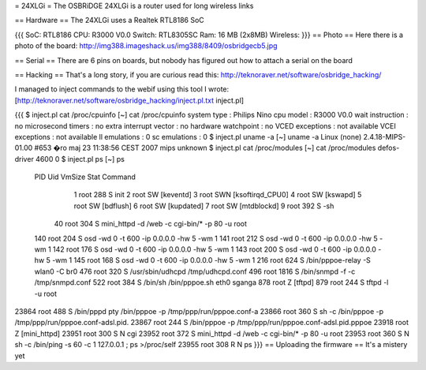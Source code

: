 = 24XLGi =
The OSBRiDGE 24XLGi is a router used for long wireless links

== Hardware ==
The 24XLGi uses a Realtek RTL8186 SoC

{{{
SoC: RTL8186
CPU: R3000 V0.0
Switch: RTL8305SC
Ram: 16 MB (2x8MB)
Wireless:
}}}
== Photo ==
Here there is a photo of the board: http://img388.imageshack.us/img388/8409/osbridgecb5.jpg

== Serial ==
There are 6 pins on boards, but nobody has figured out how to attach a serial on the board

== Hacking ==
That's a long story, if you are curious read this: http://teknoraver.net/software/osbridge_hacking/

I managed to inject commands to the webif using this tool I wrote: [http://teknoraver.net/software/osbridge_hacking/inject.pl.txt inject.pl]

{{{
$ inject.pl cat /proc/cpuinfo
[~] cat /proc/cpuinfo
system type             : Philips Nino
cpu model               : R3000 V0.0
wait instruction        : no
microsecond timers      : no
extra interrupt vector  : no
hardware watchpoint     : no
VCED exceptions         : not available
VCEI exceptions         : not available
ll emulations           : 0
sc emulations           : 0
$ inject.pl uname -a
[~] uname -a
Linux (none) 2.4.18-MIPS-01.00 #653 �ro maj 23 11:38:56 CEST 2007 mips unknown
$ inject.pl cat /proc/modules
[~] cat /proc/modules
defos-driver            4600   0
$ inject.pl ps
[~] ps
  PID  Uid     VmSize Stat Command
    1 root        288 S   init
    2 root            SW  [keventd]
    3 root            SWN [ksoftirqd_CPU0]
    4 root            SW  [kswapd]
    5 root            SW  [bdflush]
    6 root            SW  [kupdated]
    7 root            SW  [mtdblockd]
    9 root        392 S   -sh
   40 root        304 S   mini_httpd -d /web -c cgi-bin/* -p 80 -u root
  140 root        204 S   osd -wd 0 -t 600 -ip 0.0.0.0 -hw 5 -wm 1
  141 root        212 S   osd -wd 0 -t 600 -ip 0.0.0.0 -hw 5 -wm 1
  142 root        176 S   osd -wd 0 -t 600 -ip 0.0.0.0 -hw 5 -wm 1
  143 root        200 S   osd -wd 0 -t 600 -ip 0.0.0.0 -hw 5 -wm 1
  145 root        168 S   osd -wd 0 -t 600 -ip 0.0.0.0 -hw 5 -wm 1
  216 root        624 S   /bin/pppoe-relay -S wlan0 -C br0
  476 root        320 S   /usr/sbin/udhcpd /tmp/udhcpd.conf
  496 root       1816 S   /bin/snmpd -f -c /tmp/snmpd.conf
  522 root        384 S   /bin/sh /bin/pppoe.sh eth0 sganga
  878 root            Z   [tftpd]
  879 root        244 S   tftpd -l -u root
23864 root        488 S   /bin/pppd pty /bin/pppoe -p /tmp/ppp/run/pppoe.conf-a
23866 root        360 S   sh -c /bin/pppoe -p /tmp/ppp/run/pppoe.conf-adsl.pid.
23867 root        244 S   /bin/pppoe -p /tmp/ppp/run/pppoe.conf-adsl.pid.pppoe
23918 root            Z   [mini_httpd]
23951 root        300 S N cgi
23952 root        372 S   mini_httpd -d /web -c cgi-bin/* -p 80 -u root
23953 root        360 S N sh -c /bin/ping -s 60 -c 1 127.0.0.1 ; ps >/proc/self
23955 root        308 R N ps
}}}
== Uploading the firmware ==
It's a mistery yet
